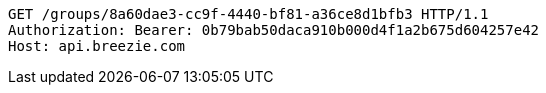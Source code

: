 [source,http,options="nowrap"]
----
GET /groups/8a60dae3-cc9f-4440-bf81-a36ce8d1bfb3 HTTP/1.1
Authorization: Bearer: 0b79bab50daca910b000d4f1a2b675d604257e42
Host: api.breezie.com

----